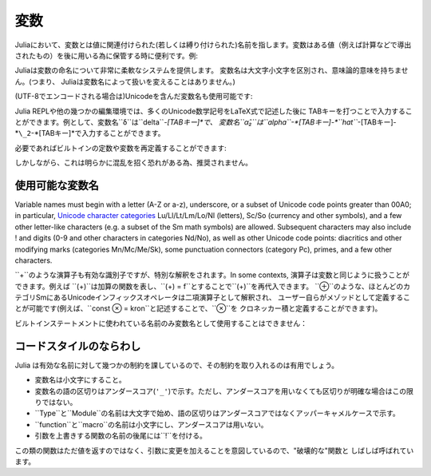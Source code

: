 
***********
 変数
***********

Juliaにおいて、変数とは値に関連付けられた(若しくは縛り付けられた)名前を指します。変数はある値（例えば計算などで導出されたもの）を後に用いる為に保管する時に便利です。例:

.. doctest::

    # 変数 x に値 10 を代入
    julia> x = 10
    10

    # x の値を利用して計算を行う
    julia> x + 1
    11

    # 既に定義された変数 x に別の値を代入
    julia> x = 1 + 1
    2

    # 文字列などの別の種類の値を代入することも可能です
    julia> x = "Hello World!"
    "Hello World!"

Juliaは変数の命名について非常に柔軟なシステムを提供します。
変数名は大文字小文字を区別され、意味論的意味を持ちません。(つまり、
Juliaは変数名によって扱いを変えることはありません。)

.. raw:: latex

    \begin{CJK*}{UTF8}{gbsn}

.. doctest::

    julia> x = 1.0
    1.0

    julia> y = -3
    -3

    julia> Z = "My string"
    "My string"

    julia> customary_phrase = "Hello world!"
    "Hello world!"

    julia> UniversalDeclarationOfHumanRightsStart = "人人生而自由，在尊严和权力上一律平等。"
    "人人生而自由，在尊严和权力上一律平等。"

.. raw:: latex

    \end{CJK*}

(UTF-8でエンコードされる場合は)Unicodeを含んだ変数名も使用可能です:

.. raw:: latex

    \begin{CJK*}{UTF8}{mj}

.. doctest::

    julia> δ = 0.00001
    1.0e-5

    julia> 안녕하세요 = "Hello"
    "Hello"

Julia REPLや他の幾つかの編集環境では、多くのUnicode数学記号をLaTeX式で記述した後に
TABキーを打つことで入力することができます。例として、変数名``δ``は``\delta``-*[TABキー]*で、
変数名``α̂₂``は``\alpha``-*[TABキー]-*``\hat``*-[TABキー]-*``\_2``-*[TABキー]*で入力することができます。

.. raw:: latex

    \end{CJK*}

必要であればビルトインの定数や変数を再定義することができます:

.. doctest::

    julia> pi
    π = 3.1415926535897...

    julia> pi = 3
    WARNING: imported binding for pi overwritten in module Main
    3

    julia> pi
    3

    julia> sqrt(100)
    10.0

    julia> sqrt = 4
    WARNING: imported binding for sqrt overwritten in module Main
    4

しかしながら、これは明らかに混乱を招く恐れがある為、推奨されません。

使用可能な変数名
======================

Variable names must begin with a letter (A-Z or a-z), underscore, or a
subset of Unicode code points greater than 00A0; in particular, `Unicode character categories`_ Lu/Ll/Lt/Lm/Lo/Nl (letters), Sc/So (currency and
other symbols), and a few other letter-like characters (e.g. a subset
of the Sm math symbols) are allowed. Subsequent characters may also
include ! and digits (0-9 and other characters in categories Nd/No),
as well as other Unicode code points: diacritics and other modifying
marks (categories Mn/Mc/Me/Sk), some punctuation connectors (category
Pc), primes, and a few other characters.

.. _Unicode character categories: http://www.fileformat.info/info/unicode/category/index.htm

``+``のような演算子も有効な識別子ですが、特別な解釈をされます。In some contexts,
演算子は変数と同じように扱うことができます。例えば
``(+)``は加算の関数を表し、``(+) = f``とすることで``(+)``を再代入できます。
``⊕``のような、ほとんどのカテゴリSmにあるUnicodeインフィックスオペレータは二項演算子として解釈され、
ユーザー自らがメゾッドとして定義することが可能です(例えば、``const ⊗ = kron``と記述することで、``⊗``を
クロネッカー積と定義することができます)。

ビルトインステートメントに使われている名前のみ変数名として使用することはできません：

.. doctest::

    julia> else = false
    ERROR: syntax: unexpected "else"

    julia> try = "No"
    ERROR: syntax: unexpected "="


コードスタイルのならわし
=====================

Julia は有効な名前に対して幾つかの制約を課しているので、その制約を取り入れるのは有用でしょう。

- 変数名は小文字にすること。
- 変数名の語の区切りはアンダースコア(``'_'``)で示す。ただし、アンダースコアを用いなくても区切りが明確な場合はこの限りではない。
- ``Type``と``Module``の名前は大文字で始め、語の区切りはアンダースコアではなくアッパーキャメルケースで示す。
- ``function``と``macro``の名前は小文字にし、アンダースコアは用いない。
- 引数を上書きする関数の名前の後尾には``!``を付ける。
この類の関数はただ値を返すのではなく、引数に変更を加えることを意図しているので、"破壊的な"関数と
しばしば呼ばれています。